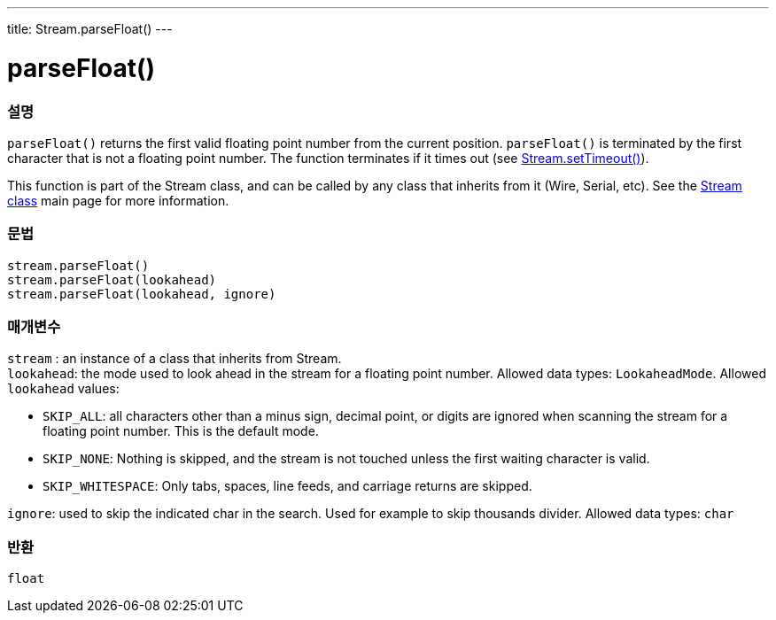 ---
title: Stream.parseFloat()
---




= parseFloat()


// OVERVIEW SECTION STARTS
[#overview]
--

[float]
=== 설명
`parseFloat()` returns the first valid floating point number from the current position. `parseFloat()` is terminated by the first character that is not a floating point number. The function terminates if it times out (see link:../streamsettimeout[Stream.setTimeout()]).

This function is part of the Stream class, and can be called by any class that inherits from it (Wire, Serial, etc). See the link:../../stream[Stream class] main page for more information.
[%hardbreaks]


[float]
=== 문법
`stream.parseFloat()` +
`stream.parseFloat(lookahead)` +
`stream.parseFloat(lookahead, ignore)`


[float]
=== 매개변수
`stream` : an instance of a class that inherits from Stream. +
`lookahead`: the mode used to look ahead in the stream for a floating point number. Allowed data types: `LookaheadMode`. Allowed `lookahead` values:

* `SKIP_ALL`: all characters other than a minus sign, decimal point, or digits are ignored when scanning the stream for a floating point number. This is the default mode.
* `SKIP_NONE`: Nothing is skipped, and the stream is not touched unless the first waiting character is valid.
* `SKIP_WHITESPACE`: Only tabs, spaces, line feeds, and carriage returns are skipped.

`ignore`: used to skip the indicated char in the search. Used for example to skip thousands divider. Allowed data types: `char`

[float]
=== 반환
`float`

--
// OVERVIEW SECTION ENDS
